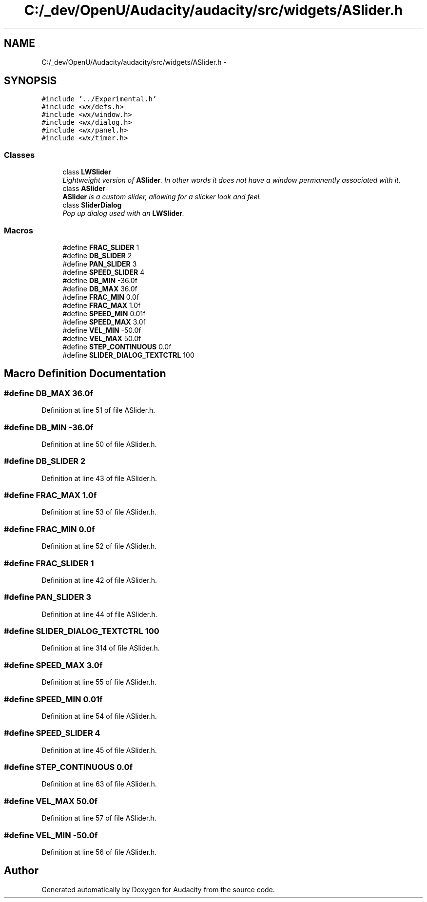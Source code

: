 .TH "C:/_dev/OpenU/Audacity/audacity/src/widgets/ASlider.h" 3 "Thu Apr 28 2016" "Audacity" \" -*- nroff -*-
.ad l
.nh
.SH NAME
C:/_dev/OpenU/Audacity/audacity/src/widgets/ASlider.h \- 
.SH SYNOPSIS
.br
.PP
\fC#include '\&.\&./Experimental\&.h'\fP
.br
\fC#include <wx/defs\&.h>\fP
.br
\fC#include <wx/window\&.h>\fP
.br
\fC#include <wx/dialog\&.h>\fP
.br
\fC#include <wx/panel\&.h>\fP
.br
\fC#include <wx/timer\&.h>\fP
.br

.SS "Classes"

.in +1c
.ti -1c
.RI "class \fBLWSlider\fP"
.br
.RI "\fILightweight version of \fBASlider\fP\&. In other words it does not have a window permanently associated with it\&. \fP"
.ti -1c
.RI "class \fBASlider\fP"
.br
.RI "\fI\fBASlider\fP is a custom slider, allowing for a slicker look and feel\&. \fP"
.ti -1c
.RI "class \fBSliderDialog\fP"
.br
.RI "\fIPop up dialog used with an \fBLWSlider\fP\&. \fP"
.in -1c
.SS "Macros"

.in +1c
.ti -1c
.RI "#define \fBFRAC_SLIDER\fP   1"
.br
.ti -1c
.RI "#define \fBDB_SLIDER\fP   2"
.br
.ti -1c
.RI "#define \fBPAN_SLIDER\fP   3"
.br
.ti -1c
.RI "#define \fBSPEED_SLIDER\fP   4"
.br
.ti -1c
.RI "#define \fBDB_MIN\fP   \-36\&.0f"
.br
.ti -1c
.RI "#define \fBDB_MAX\fP   36\&.0f"
.br
.ti -1c
.RI "#define \fBFRAC_MIN\fP   0\&.0f"
.br
.ti -1c
.RI "#define \fBFRAC_MAX\fP   1\&.0f"
.br
.ti -1c
.RI "#define \fBSPEED_MIN\fP   0\&.01f"
.br
.ti -1c
.RI "#define \fBSPEED_MAX\fP   3\&.0f"
.br
.ti -1c
.RI "#define \fBVEL_MIN\fP   \-50\&.0f"
.br
.ti -1c
.RI "#define \fBVEL_MAX\fP   50\&.0f"
.br
.ti -1c
.RI "#define \fBSTEP_CONTINUOUS\fP   0\&.0f"
.br
.ti -1c
.RI "#define \fBSLIDER_DIALOG_TEXTCTRL\fP   100"
.br
.in -1c
.SH "Macro Definition Documentation"
.PP 
.SS "#define DB_MAX   36\&.0f"

.PP
Definition at line 51 of file ASlider\&.h\&.
.SS "#define DB_MIN   \-36\&.0f"

.PP
Definition at line 50 of file ASlider\&.h\&.
.SS "#define DB_SLIDER   2"

.PP
Definition at line 43 of file ASlider\&.h\&.
.SS "#define FRAC_MAX   1\&.0f"

.PP
Definition at line 53 of file ASlider\&.h\&.
.SS "#define FRAC_MIN   0\&.0f"

.PP
Definition at line 52 of file ASlider\&.h\&.
.SS "#define FRAC_SLIDER   1"

.PP
Definition at line 42 of file ASlider\&.h\&.
.SS "#define PAN_SLIDER   3"

.PP
Definition at line 44 of file ASlider\&.h\&.
.SS "#define SLIDER_DIALOG_TEXTCTRL   100"

.PP
Definition at line 314 of file ASlider\&.h\&.
.SS "#define SPEED_MAX   3\&.0f"

.PP
Definition at line 55 of file ASlider\&.h\&.
.SS "#define SPEED_MIN   0\&.01f"

.PP
Definition at line 54 of file ASlider\&.h\&.
.SS "#define SPEED_SLIDER   4"

.PP
Definition at line 45 of file ASlider\&.h\&.
.SS "#define STEP_CONTINUOUS   0\&.0f"

.PP
Definition at line 63 of file ASlider\&.h\&.
.SS "#define VEL_MAX   50\&.0f"

.PP
Definition at line 57 of file ASlider\&.h\&.
.SS "#define VEL_MIN   \-50\&.0f"

.PP
Definition at line 56 of file ASlider\&.h\&.
.SH "Author"
.PP 
Generated automatically by Doxygen for Audacity from the source code\&.
